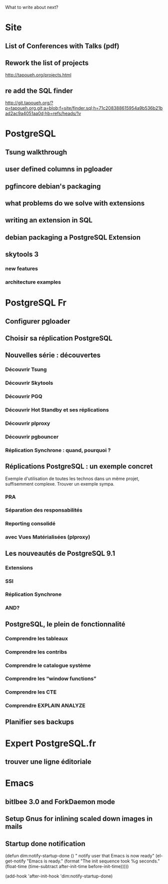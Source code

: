 What to write about next?

* Site
** List of Conferences with Talks (pdf)
** Rework the list of projects
   http://tapoueh.org/projects.html
** re add the SQL finder
   http://git.tapoueh.org/?p=tapoueh.org.git;a=blob;f=site/finder.sql;h=71c208388615954a9b536b21bad2ac9a4051aa0d;hb=refs/heads/1v

* PostgreSQL
** Tsung walkthrough
** user defined columns in pgloader
** pgfincore debian's packaging
** what problems do we solve with extensions
** writing an extension in SQL
** debian packaging a PostgreSQL Extension
** skytools 3
*** new features
*** architecture examples

* PostgreSQL Fr
** Configurer pgloader
** Choisir sa réplication PostgreSQL
** Nouvelles série : découvertes 
*** Découvrir Tsung
*** Découvrir Skytools
*** Découvrir PGQ
*** Découvrir Hot Standby et ses réplications
*** Découvrir plproxy
*** Découvrir pgbouncer
*** Réplication Synchrone : quand, pourquoi ?
** Réplications PostgreSQL : un exemple concret
   Exemple d'utilisation de toutes les technos dans un même projet,
   suffisemment complexe.  Trouver un exemple sympa.
*** PRA
*** Séparation des responsabilités
*** Reporting consolidé
*** avec Vues Matérialisées (plproxy)
** Les nouveautés de PostgreSQL 9.1
*** Extensions
*** SSI
*** Réplication Synchrone
*** AND?
** PostgreSQL, le plein de fonctionnalité
*** Comprendre les tableaux
*** Comprendre les contribs
*** Comprendre le catalogue système
*** Comprendre les “window functions”
*** Comprendre les CTE
*** Comprendre EXPLAIN ANALYZE
** Planifier ses backups

* Expert PostgreSQL.fr
** trouver une ligne éditoriale

* Emacs
** bitlbee 3.0 and ForkDaemon mode
** Setup Gnus for inlining scaled down images in mails
** Startup done notification
    (defun dim:notify-startup-done ()
      " notify user that Emacs is now ready"
      (el-get-notify
       "Emacs is ready."
       (format "The init sequence took %g seconds."
    	   (float-time (time-subtract after-init-time before-init-time)))))
    
    (add-hook 'after-init-hook 'dim:notify-startup-done)
